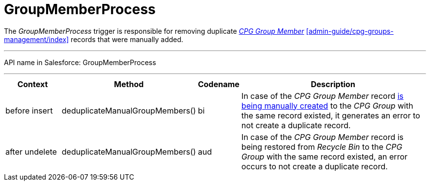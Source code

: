 = GroupMemberProcess

The _GroupMemberProcess_ trigger is responsible for removing duplicate
_xref:configuring-cpg-groups.html[CPG Group Member]_
xref:admin-guide/cpg-groups-management/index[] records that were manually added.

'''''

API name in Salesforce: GroupMemberProcess

'''''

[width="100%",cols="15%,20%,10%,55%"]
|===
|*Context* |*Method* |*Codename* |*Description*

|before insert  |deduplicateManualGroupMembers()
|[.apiobject]#bi# |In case of the _CPG Group Member_ record
xref:admin-guide/cpg-groups-management/create-and-update-a-dynamic-cpg-group#h2_1766846133[is being
manually created] to the _CPG Group_ with the same record existed, it
generates an error to not create a duplicate record.

|after undelete   |deduplicateManualGroupMembers()
|[.apiobject]#aud# |In case of the _CPG Group Member_
record is being restored from _Recycle Bin_ to the _CPG Group_ with the
same record existed, an error occurs to not create a duplicate record.
|===


